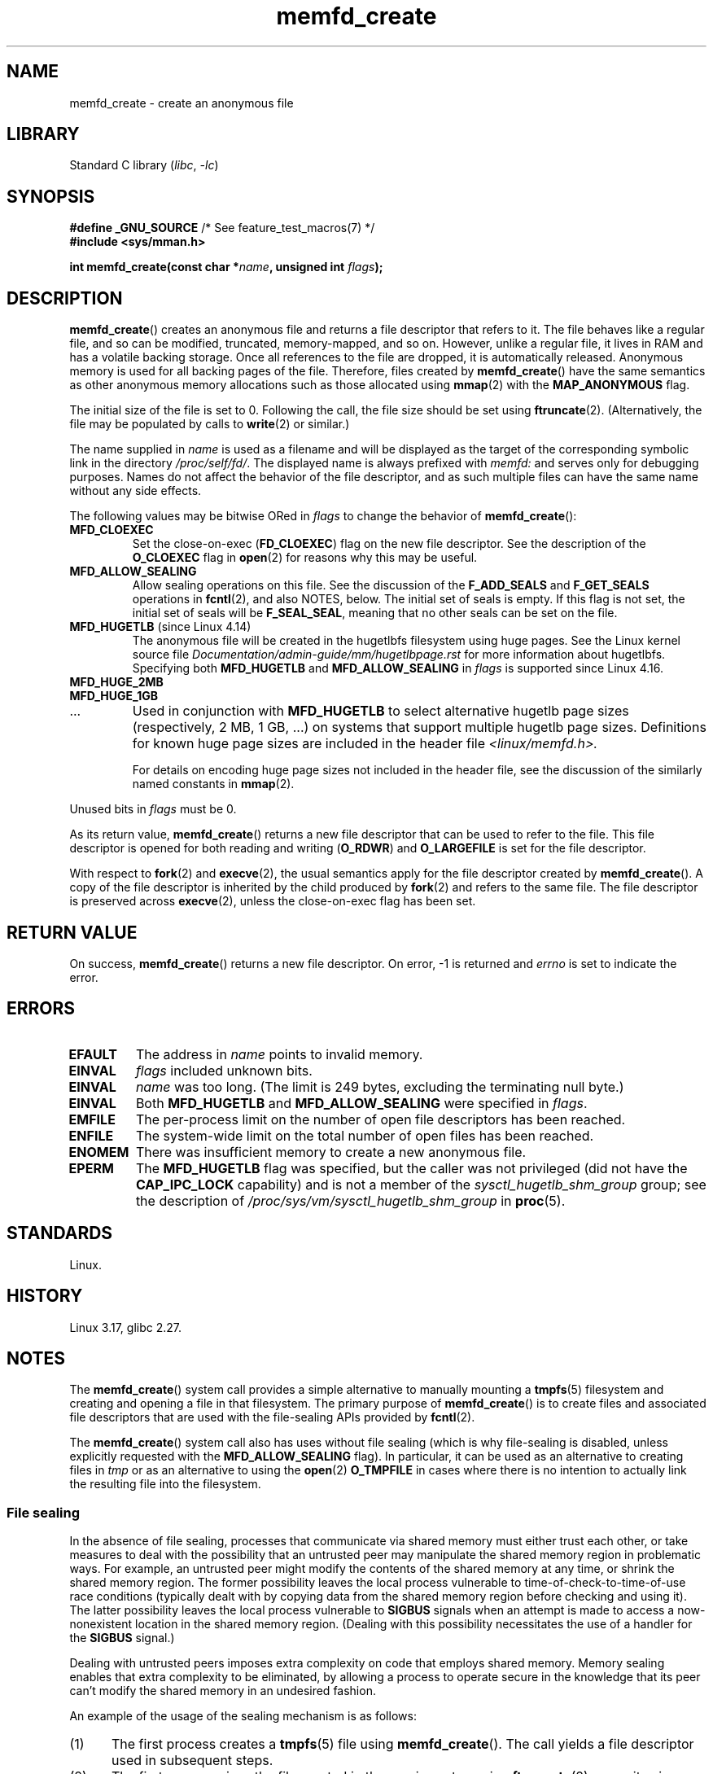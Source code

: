 .\" Copyright, The contributors to the Linux man-pages project
.\"
.\" SPDX-License-Identifier: GPL-2.0-or-later
.\"
.TH memfd_create 2 (date) "Linux man-pages (unreleased)"
.SH NAME
memfd_create \- create an anonymous file
.SH LIBRARY
Standard C library
.RI ( libc ,\~ \-lc )
.SH SYNOPSIS
.nf
.BR "#define _GNU_SOURCE" "         /* See feature_test_macros(7) */"
.B #include <sys/mman.h>
.P
.BI "int memfd_create(const char *" name ", unsigned int " flags ");"
.fi
.SH DESCRIPTION
.BR memfd_create ()
creates an anonymous file and returns a file descriptor that refers to it.
The file behaves like a regular file, and so can be modified,
truncated, memory-mapped, and so on.
However, unlike a regular file,
it lives in RAM and has a volatile backing storage.
Once all references to the file are dropped, it is automatically released.
Anonymous memory is used for all backing pages of the file.
Therefore, files created by
.BR memfd_create ()
have the same semantics as other anonymous
.\" David Herrmann:
.\"     memfd uses VM_NORESERVE so each page is accounted on first access.
.\"     This means, the overcommit-limits (see __vm_enough_memory()) and the
.\"     memory-cgroup limits (mem_cgroup_try_charge()) are applied. Note that
.\"     those are accounted on "current" and "current->mm", that is, the
.\"     process doing the first page access.
memory allocations such as those allocated using
.BR mmap (2)
with the
.B MAP_ANONYMOUS
flag.
.P
The initial size of the file is set to 0.
Following the call, the file size should be set using
.BR ftruncate (2).
(Alternatively, the file may be populated by calls to
.BR write (2)
or similar.)
.P
The name supplied in
.I name
is used as a filename and will be displayed
as the target of the corresponding symbolic link in the directory
.IR /proc/self/fd/ .
The displayed name is always prefixed with
.I memfd:
and serves only for debugging purposes.
Names do not affect the behavior of the file descriptor,
and as such multiple files can have the same name without any side effects.
.P
The following values may be bitwise ORed in
.I flags
to change the behavior of
.BR memfd_create ():
.TP
.B MFD_CLOEXEC
Set the close-on-exec
.RB ( FD_CLOEXEC )
flag on the new file descriptor.
See the description of the
.B O_CLOEXEC
flag in
.BR open (2)
for reasons why this may be useful.
.TP
.B MFD_ALLOW_SEALING
Allow sealing operations on this file.
See the discussion of the
.B F_ADD_SEALS
and
.B F_GET_SEALS
operations in
.BR fcntl (2),
and also NOTES, below.
The initial set of seals is empty.
If this flag is not set, the initial set of seals will be
.BR F_SEAL_SEAL ,
meaning that no other seals can be set on the file.
.\" FIXME Why is the MFD_ALLOW_SEALING behavior not simply the default?
.\" Is it worth adding some text explaining this?
.TP
.BR MFD_HUGETLB " (since Linux 4.14)"
.\" commit 749df87bd7bee5a79cef073f5d032ddb2b211de8
The anonymous file will be created in the hugetlbfs filesystem using
huge pages.
See the Linux kernel source file
.I Documentation/admin\-guide/mm/hugetlbpage.rst
for more information about hugetlbfs.
.\" commit 47b9012ecdc747f6936395265e677d41e11a31ff
Specifying both
.B MFD_HUGETLB
and
.B MFD_ALLOW_SEALING
in
.I flags
is supported since Linux 4.16.
.TP
.B MFD_HUGE_2MB
.TQ
.B MFD_HUGE_1GB
.TQ
\&.\|.\|.
Used in conjunction with
.B MFD_HUGETLB
to select alternative hugetlb page sizes (respectively, 2\ MB, 1\ GB, ...)
on systems that support multiple hugetlb page sizes.
Definitions for known
huge page sizes are included in the header file
.I <linux/memfd.h>.
.IP
For details on encoding huge page sizes not included in the header file,
see the discussion of the similarly named constants in
.BR mmap (2).
.P
Unused bits in
.I flags
must be 0.
.P
As its return value,
.BR memfd_create ()
returns a new file descriptor that can be used to refer to the file.
This file descriptor is opened for both reading and writing
.RB ( O_RDWR )
and
.B O_LARGEFILE
is set for the file descriptor.
.P
With respect to
.BR fork (2)
and
.BR execve (2),
the usual semantics apply for the file descriptor created by
.BR memfd_create ().
A copy of the file descriptor is inherited by the child produced by
.BR fork (2)
and refers to the same file.
The file descriptor is preserved across
.BR execve (2),
unless the close-on-exec flag has been set.
.SH RETURN VALUE
On success,
.BR memfd_create ()
returns a new file descriptor.
On error, \-1 is returned and
.I errno
is set to indicate the error.
.SH ERRORS
.TP
.B EFAULT
The address in
.I name
points to invalid memory.
.TP
.B EINVAL
.I flags
included unknown bits.
.TP
.B EINVAL
.I name
was too long.
(The limit is
.\" NAME_MAX - strlen("memfd:")
249 bytes, excluding the terminating null byte.)
.TP
.B EINVAL
Both
.B MFD_HUGETLB
and
.B MFD_ALLOW_SEALING
were specified in
.IR flags .
.TP
.B EMFILE
The per-process limit on the number of open file descriptors has been reached.
.TP
.B ENFILE
The system-wide limit on the total number of open files has been reached.
.TP
.B ENOMEM
There was insufficient memory to create a new anonymous file.
.TP
.B EPERM
The
.B MFD_HUGETLB
flag was specified, but the caller was not privileged (did not have the
.B CAP_IPC_LOCK
capability)
and is not a member of the
.I sysctl_hugetlb_shm_group
group; see the description of
.I /proc/sys/vm/sysctl_hugetlb_shm_group
in
.BR proc (5).
.SH STANDARDS
Linux.
.SH HISTORY
Linux 3.17,
glibc 2.27.
.SH NOTES
.\" See also http://lwn.net/Articles/593918/
.\" and http://lwn.net/Articles/594919/ and http://lwn.net/Articles/591108/
The
.BR memfd_create ()
system call provides a simple alternative to manually mounting a
.BR tmpfs (5)
filesystem and creating and opening a file in that filesystem.
The primary purpose of
.BR memfd_create ()
is to create files and associated file descriptors that are
used with the file-sealing APIs provided by
.BR fcntl (2).
.P
The
.BR memfd_create ()
system call also has uses without file sealing
(which is why file-sealing is disabled, unless explicitly requested with the
.B MFD_ALLOW_SEALING
flag).
In particular, it can be used as an alternative to creating files in
.I tmp
or as an alternative to using the
.BR  open (2)
.B O_TMPFILE
in cases where there is no intention to actually link the
resulting file into the filesystem.
.SS File sealing
In the absence of file sealing,
processes that communicate via shared memory must either trust each other,
or take measures to deal with the possibility that an untrusted peer
may manipulate the shared memory region in problematic ways.
For example, an untrusted peer might modify the contents of the
shared memory at any time, or shrink the shared memory region.
The former possibility leaves the local process vulnerable to
time-of-check-to-time-of-use race conditions
(typically dealt with by copying data from
the shared memory region before checking and using it).
The latter possibility leaves the local process vulnerable to
.B SIGBUS
signals when an attempt is made to access a now-nonexistent
location in the shared memory region.
(Dealing with this possibility necessitates the use of a handler for the
.B SIGBUS
signal.)
.P
Dealing with untrusted peers imposes extra complexity on
code that employs shared memory.
Memory sealing enables that extra complexity to be eliminated,
by allowing a process to operate secure in the knowledge that
its peer can't modify the shared memory in an undesired fashion.
.P
An example of the usage of the sealing mechanism is as follows:
.IP (1) 5
The first process creates a
.BR tmpfs (5)
file using
.BR memfd_create ().
The call yields a file descriptor used in subsequent steps.
.IP (2)
The first process
sizes the file created in the previous step using
.BR ftruncate (2),
maps it using
.BR mmap (2),
and populates the shared memory with the desired data.
.IP (3)
The first process uses the
.BR fcntl (2)
.B F_ADD_SEALS
operation to place one or more seals on the file,
in order to restrict further modifications on the file.
(If placing the seal
.BR F_SEAL_WRITE ,
then it will be necessary to first unmap the shared writable mapping
created in the previous step.
Otherwise, behavior similar to
.B F_SEAL_WRITE
can be achieved by using
.BR F_SEAL_FUTURE_WRITE ,
which will prevent future writes via
.BR mmap (2)
and
.BR write (2)
from succeeding while keeping existing shared writable mappings).
.IP (4)
A second process obtains a file descriptor for the
.BR tmpfs (5)
file and maps it.
Among the possible ways in which this could happen are the following:
.RS
.IP \[bu] 3
The process that called
.BR memfd_create ()
could transfer the resulting file descriptor to the second process
via a UNIX domain socket (see
.BR unix (7)
and
.BR cmsg (3)).
The second process then maps the file using
.BR mmap (2).
.IP \[bu]
The second process is created via
.BR fork (2)
and thus automatically inherits the file descriptor and mapping.
(Note that in this case and the next,
there is a natural trust relationship between the two processes,
since they are running under the same user ID.
Therefore, file sealing would not normally be necessary.)
.IP \[bu]
The second process opens the file
.IR /proc/ pid /fd/ fd,
where
.I <pid>
is the PID of the first process (the one that called
.BR memfd_create ()),
and
.I <fd>
is the number of the file descriptor returned by the call to
.BR memfd_create ()
in that process.
The second process then maps the file using
.BR mmap (2).
.RE
.IP (5)
The second process uses the
.BR fcntl (2)
.B F_GET_SEALS
operation to retrieve the bit mask of seals
that has been applied to the file.
This bit mask can be inspected in order to determine
what kinds of restrictions have been placed on file modifications.
If desired, the second process can apply further seals
to impose additional restrictions (so long as the
.B F_SEAL_SEAL
seal has not yet been applied).
.SH EXAMPLES
Below are shown two example programs that demonstrate the use of
.BR memfd_create ()
and the file sealing API.
.P
The first program,
.IR t_memfd_create.c ,
creates a
.BR tmpfs (5)
file using
.BR memfd_create (),
sets a size for the file, maps it into memory,
and optionally places some seals on the file.
The program accepts up to three command-line arguments,
of which the first two are required.
The first argument is the name to associate with the file,
the second argument is the size to be set for the file,
and the optional third argument is a string of characters that specify
seals to be set on the file.
.P
The second program,
.IR t_get_seals.c ,
can be used to open an existing file that was created via
.BR memfd_create ()
and inspect the set of seals that have been applied to that file.
.P
The following shell session demonstrates the use of these programs.
First we create a
.BR tmpfs (5)
file and set some seals on it:
.P
.in +4n
.EX
.RB $ " ./t_memfd_create my_memfd_file 4096 sw &"
[1] 11775
PID: 11775; fd: 3; /proc/11775/fd/3
.EE
.in
.P
At this point, the
.I t_memfd_create
program continues to run in the background.
From another program, we can obtain a file descriptor for the
file created by
.BR memfd_create ()
by opening the
.IR /proc/ pid /fd
file that corresponds to the file descriptor opened by
.BR memfd_create ().
Using that pathname, we inspect the content of the
.IR /proc/ pid /fd
symbolic link, and use our
.I t_get_seals
program to view the seals that have been placed on the file:
.P
.in +4n
.EX
.RB $ " readlink /proc/11775/fd/3" ;
/memfd:my_memfd_file (deleted)
.RB $ " ./t_get_seals /proc/11775/fd/3" ;
Existing seals: WRITE SHRINK
.EE
.in
.SS Program source: t_memfd_create.c
\&
.\" SRC BEGIN (t_memfd_create.c)
.EX
#define _GNU_SOURCE
#include <err.h>
#include <fcntl.h>
#include <stdint.h>
#include <stdio.h>
#include <stdlib.h>
#include <string.h>
#include <sys/mman.h>
#include <sys/types.h>
#include <unistd.h>
\&
int
main(int argc, char *argv[])
{
    int           fd;
    char          *name, *seals_arg;
    ssize_t       size;
    unsigned int  seals;
\&
    if (argc < 3) {
        fprintf(stderr, "%s name size [seals]\[rs]n", argv[0]);
        fprintf(stderr, "\[rs]t\[aq]seals\[aq] can contain any of the "
                "following characters:\[rs]n");
        fprintf(stderr, "\[rs]t\[rs]tg \- F_SEAL_GROW\[rs]n");
        fprintf(stderr, "\[rs]t\[rs]ts \- F_SEAL_SHRINK\[rs]n");
        fprintf(stderr, "\[rs]t\[rs]tw \- F_SEAL_WRITE\[rs]n");
        fprintf(stderr, "\[rs]t\[rs]tW \- F_SEAL_FUTURE_WRITE\[rs]n");
        fprintf(stderr, "\[rs]t\[rs]tS \- F_SEAL_SEAL\[rs]n");
        exit(EXIT_FAILURE);
    }
\&
    name = argv[1];
    size = atoi(argv[2]);
    seals_arg = argv[3];
\&
    /* Create an anonymous file in tmpfs; allow seals to be
       placed on the file. */
\&
    fd = memfd_create(name, MFD_ALLOW_SEALING);
    if (fd == \-1)
        err(EXIT_FAILURE, "memfd_create");
\&
    /* Size the file as specified on the command line. */
\&
    if (ftruncate(fd, size) == \-1)
        err(EXIT_FAILURE, "truncate");
\&
    printf("PID: %jd; fd: %d; /proc/%jd/fd/%d\[rs]n",
           (intmax_t) getpid(), fd, (intmax_t) getpid(), fd);
\&
    /* Code to map the file and populate the mapping with data
       omitted. */
\&
    /* If a \[aq]seals\[aq] command\-line argument was supplied, set some
       seals on the file. */
\&
    if (seals_arg != NULL) {
        seals = 0;
\&
        if (strchr(seals_arg, \[aq]g\[aq]) != NULL)
            seals |= F_SEAL_GROW;
        if (strchr(seals_arg, \[aq]s\[aq]) != NULL)
            seals |= F_SEAL_SHRINK;
        if (strchr(seals_arg, \[aq]w\[aq]) != NULL)
            seals |= F_SEAL_WRITE;
        if (strchr(seals_arg, \[aq]W\[aq]) != NULL)
            seals |= F_SEAL_FUTURE_WRITE;
        if (strchr(seals_arg, \[aq]S\[aq]) != NULL)
            seals |= F_SEAL_SEAL;
\&
        if (fcntl(fd, F_ADD_SEALS, seals) == \-1)
            err(EXIT_FAILURE, "fcntl");
    }
\&
    /* Keep running, so that the file created by memfd_create()
       continues to exist. */
\&
    pause();
\&
    exit(EXIT_SUCCESS);
}
.EE
.\" SRC END
.SS Program source: t_get_seals.c
\&
.\" SRC BEGIN (t_get_seals.c)
.EX
#define _GNU_SOURCE
#include <err.h>
#include <fcntl.h>
#include <stdio.h>
#include <stdlib.h>
\&
int
main(int argc, char *argv[])
{
    int           fd;
    unsigned int  seals;
\&
    if (argc != 2) {
        fprintf(stderr, "%s /proc/PID/fd/FD\[rs]n", argv[0]);
        exit(EXIT_FAILURE);
    }
\&
    fd = open(argv[1], O_RDWR);
    if (fd == \-1)
        err(EXIT_FAILURE, "open");
\&
    seals = fcntl(fd, F_GET_SEALS);
    if (seals == \-1)
        err(EXIT_FAILURE, "fcntl");
\&
    printf("Existing seals:");
    if (seals & F_SEAL_SEAL)
        printf(" SEAL");
    if (seals & F_SEAL_GROW)
        printf(" GROW");
    if (seals & F_SEAL_WRITE)
        printf(" WRITE");
    if (seals & F_SEAL_FUTURE_WRITE)
        printf(" FUTURE_WRITE");
    if (seals & F_SEAL_SHRINK)
        printf(" SHRINK");
    printf("\[rs]n");
\&
    /* Code to map the file and access the contents of the
       resulting mapping omitted. */
\&
    exit(EXIT_SUCCESS);
}
.EE
.\" SRC END
.SH SEE ALSO
.BR fcntl (2),
.BR ftruncate (2),
.BR memfd_secret (2),
.BR mmap (2),
.BR shmget (2),
.BR shm_open (3)
